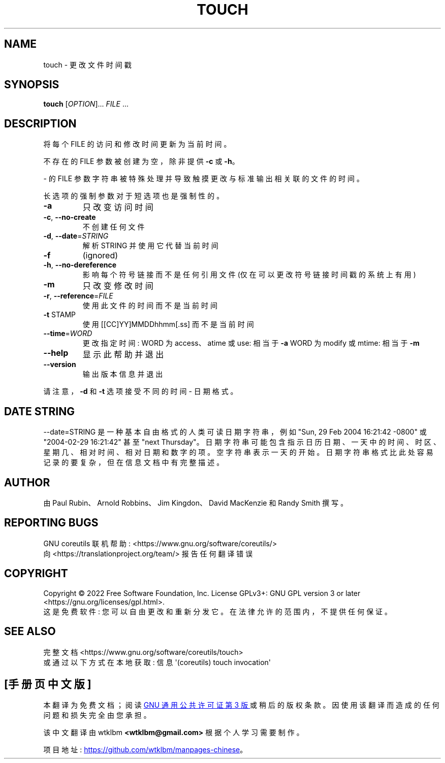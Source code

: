 .\" -*- coding: UTF-8 -*-
.\" DO NOT MODIFY THIS FILE!  It was generated by help2man 1.48.5.
.\"*******************************************************************
.\"
.\" This file was generated with po4a. Translate the source file.
.\"
.\"*******************************************************************
.TH TOUCH 1 "November 2022" "GNU coreutils 9.1" "User Commands"
.SH NAME
touch \- 更改文件时间戳
.SH SYNOPSIS
\fBtouch\fP [\fI\,OPTION\/\fP]... \fI\,FILE\/\fP ...
.SH DESCRIPTION
.\" Add any additional description here
.PP
将每个 FILE 的访问和修改时间更新为当前时间。
.PP
不存在的 FILE 参数被创建为空，除非提供 \fB\-c\fP 或 \fB\-h\fP。
.PP
\- 的 FILE 参数字符串被特殊处理并导致触摸更改与标准输出相关联的文件的时间。
.PP
长选项的强制参数对于短选项也是强制性的。
.TP 
\fB\-a\fP
只改变访问时间
.TP 
\fB\-c\fP, \fB\-\-no\-create\fP
不创建任何文件
.TP 
\fB\-d\fP, \fB\-\-date\fP=\fI\,STRING\/\fP
解析 STRING 并使用它代替当前时间
.TP 
\fB\-f\fP
(ignored)
.TP 
\fB\-h\fP, \fB\-\-no\-dereference\fP
影响每个符号链接而不是任何引用文件 (仅在可以更改符号链接时间戳的系统上有用)
.TP 
\fB\-m\fP
只改变修改时间
.TP 
\fB\-r\fP, \fB\-\-reference\fP=\fI\,FILE\/\fP
使用此文件的时间而不是当前时间
.TP 
\fB\-t\fP STAMP
使用 [[CC]YY]MMDDhhmm[.ss] 而不是当前时间
.TP 
\fB\-\-time\fP=\fI\,WORD\/\fP
更改指定时间: WORD 为 access、atime 或 use: 相当于 \fB\-a\fP WORD 为 modify 或 mtime: 相当于
\fB\-m\fP
.TP 
\fB\-\-help\fP
显示此帮助并退出
.TP 
\fB\-\-version\fP
输出版本信息并退出
.PP
请注意，\fB\-d\fP 和 \fB\-t\fP 选项接受不同的时间 \- 日期格式。
.SH "DATE STRING"
.\" NOTE: keep this paragraph in sync with the one in date.x
\-\-date=STRING 是一种基本自由格式的人类可读日期字符串，例如 "Sun, 29 Feb 2004 16:21:42 \-0800" 或
"2004\-02\-29 16:21:42" 甚至 "next Thursday"。
日期字符串可能包含指示日历日期、一天中的时间、时区、星期几、相对时间、相对日期和数字的项。 空字符串表示一天的开始。
日期字符串格式比此处容易记录的要复杂，但在信息文档中有完整描述。
.SH AUTHOR
由 Paul Rubin、Arnold Robbins、Jim Kingdon、David MacKenzie 和 Randy Smith 撰写。
.SH "REPORTING BUGS"
GNU coreutils 联机帮助: <https://www.gnu.org/software/coreutils/>
.br
向 <https://translationproject.org/team/> 报告任何翻译错误
.SH COPYRIGHT
Copyright \(co 2022 Free Software Foundation, Inc.   License GPLv3+: GNU GPL
version 3 or later <https://gnu.org/licenses/gpl.html>.
.br
这是免费软件: 您可以自由更改和重新分发它。 在法律允许的范围内，不提供任何保证。
.SH "SEE ALSO"
完整文档 <https://www.gnu.org/software/coreutils/touch>
.br
或通过以下方式在本地获取: 信息 \(aq(coreutils) touch invocation\(aq
.PP
.SH [手册页中文版]
.PP
本翻译为免费文档；阅读
.UR https://www.gnu.org/licenses/gpl-3.0.html
GNU 通用公共许可证第 3 版
.UE
或稍后的版权条款。因使用该翻译而造成的任何问题和损失完全由您承担。
.PP
该中文翻译由 wtklbm
.B <wtklbm@gmail.com>
根据个人学习需要制作。
.PP
项目地址:
.UR \fBhttps://github.com/wtklbm/manpages-chinese\fR
.ME 。
